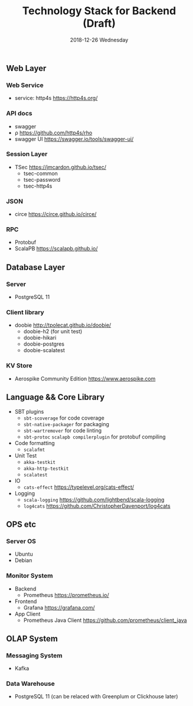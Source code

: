 #+TITLE: Technology Stack for Backend (Draft)
#+DATE: 2018-12-26 Wednesday
#+LaTeX_CLASS: org-article

** Web Layer
*** Web Service
- service: http4s [[https://http4s.org/]]
*** API docs
- swagger
- ρ [[https://github.com/http4s/rho]]
- swagger UI [[https://swagger.io/tools/swagger-ui/]]
  
*** Session Layer
- TSec https://jmcardon.github.io/tsec/
  - tsec-common
  - tsec-password
  - tsec-http4s
  
*** JSON
- circe [[https://circe.github.io/circe/]]

*** RPC
- Protobuf 
- ScalaPB https://scalapb.github.io/
  
** Database Layer
*** Server
- PostgreSQL 11
*** Client library
- doobie http://tpolecat.github.io/doobie/
  - doobie-h2 (for unit test)
  - doobie-hikari 
  - doobie-postgres
  - doobie-scalatest

*** KV Store
- Aerospike Community Edition [[https://www.aerospike.com]]

** Language && Core Library

- SBT plugins
  - ~sbt-scoverage~ for code coverage
  - ~sbt-native-packager~ for packaging
  - ~sbt-wartremover~ for code linting
  - ~sbt-protoc~ ~scalapb compilerplugin~ for protobuf compiling

- Code formatting
  - ~scalafmt~

- Unit Test
  - ~akka-testkit~
  - ~akka-http-testkit~
  - ~scalatest~

- IO
  - ~cats-effect~ [[https://typelevel.org/cats-effect/]]
  
- Logging
  - ~scala-logging~ [[https://github.com/lightbend/scala-logging]]
  - ~log4cats~ [[https://github.com/ChristopherDavenport/log4cats]]
  
** OPS etc

*** Server OS
- Ubuntu
- Debian
  
*** Monitor System
- Backend
  - Prometheus https://prometheus.io/
- Frontend
  - Grafana https://grafana.com/
- App Client
  - Prometheus Java Client https://github.com/prometheus/client_java
  
** OLAP System 
*** Messaging System
- Kafka

*** Data Warehouse
- PostgreSQL 11 (can be relaced with Greenplum or Clickhouse later)
  
